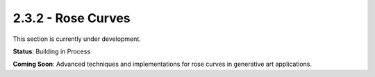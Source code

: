 2.3.2 - Rose Curves
===========

This section is currently under development.

**Status**: Building in Process

**Coming Soon**: Advanced techniques and implementations for rose curves in generative art applications.
